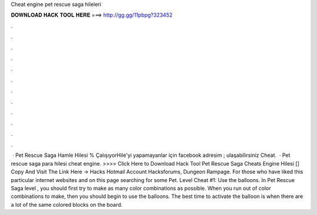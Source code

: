 Cheat engine pet rescue saga hileleri

𝐃𝐎𝐖𝐍𝐋𝐎𝐀𝐃 𝐇𝐀𝐂𝐊 𝐓𝐎𝐎𝐋 𝐇𝐄𝐑𝐄 ===> http://gg.gg/11pbpg?323452

.

.

.

.

.

.

.

.

.

.

.

.

 · Pet Rescue Saga Hamle Hilesi % ÇalışıyorHile'yi yapamayanlar için facebook adresim ; ulaşabilirsiniz Cheat.  · Pet rescue saga para hilesi cheat engine. >>>> Click Here to Download Hack Tool Pet Rescue Saga Cheats Engine Hilesi [] Copy And Visit The Link Here ->  Hacks Hotmail Account Hacksforums, Dungeon Rampage. For those who have liked this particular internet websites and on this page searching for some Pet. Level Cheat #1: Use the balloons. In Pet Rescue Saga level , you should first try to make as many color combinations as possible. When you run out of color combinations to make, then you should begin to use the balloons. The best time to activate the balloon is when there are a lot of the same colored blocks on the board.